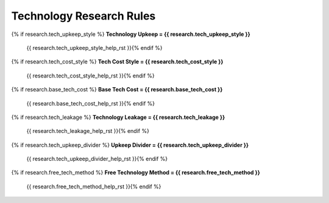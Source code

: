 .. Custom Interpretive Text Roles for longturn.net/Freeciv21
.. role:: unit
.. role:: improvement
.. role:: wonder

Technology Research Rules
=========================

{% if research.tech_upkeep_style %}
:strong:`Technology Upkeep = {{ research.tech_upkeep_style }}`
  {{ research.tech_upkeep_style_help_rst }}{% endif %}
{% if research.tech_cost_style %}
:strong:`Tech Cost Style = {{ research.tech_cost_style }}`
  {{ research.tech_cost_style_help_rst }}{% endif %}
{% if research.base_tech_cost %}
:strong:`Base Tech Cost = {{ research.base_tech_cost }}`
  {{ research.base_tech_cost_help_rst }}{% endif %}
{% if research.tech_leakage %}
:strong:`Technology Leakage = {{ research.tech_leakage }}`
  {{ research.tech_leakage_help_rst }}{% endif %}
{% if research.tech_upkeep_divider %}
:strong:`Upkeep Divider = {{ research.tech_upkeep_divider }}`
  {{ research.tech_upkeep_divider_help_rst }}{% endif %}
{% if research.free_tech_method %}
:strong:`Free Technology Method = {{ research.free_tech_method }}`
  {{ research.free_tech_method_help_rst }}{% endif %}
